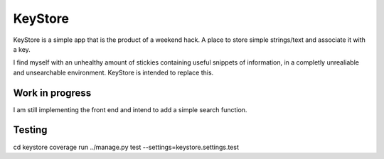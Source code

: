 KeyStore
========
KeyStore is a simple app that is the product of a weekend hack. 
A place to store simple strings/text and associate it with a key. 

I find myself with an unhealthy amount of stickies containing useful snippets of information,
in a completly unrealiable and unsearchable environment. KeyStore is intended to replace this.

Work in progress
----------------
I am still implementing the front end and intend to add a simple search function.

Testing
-------

cd keystore
coverage run ../manage.py test --settings=keystore.settings.test